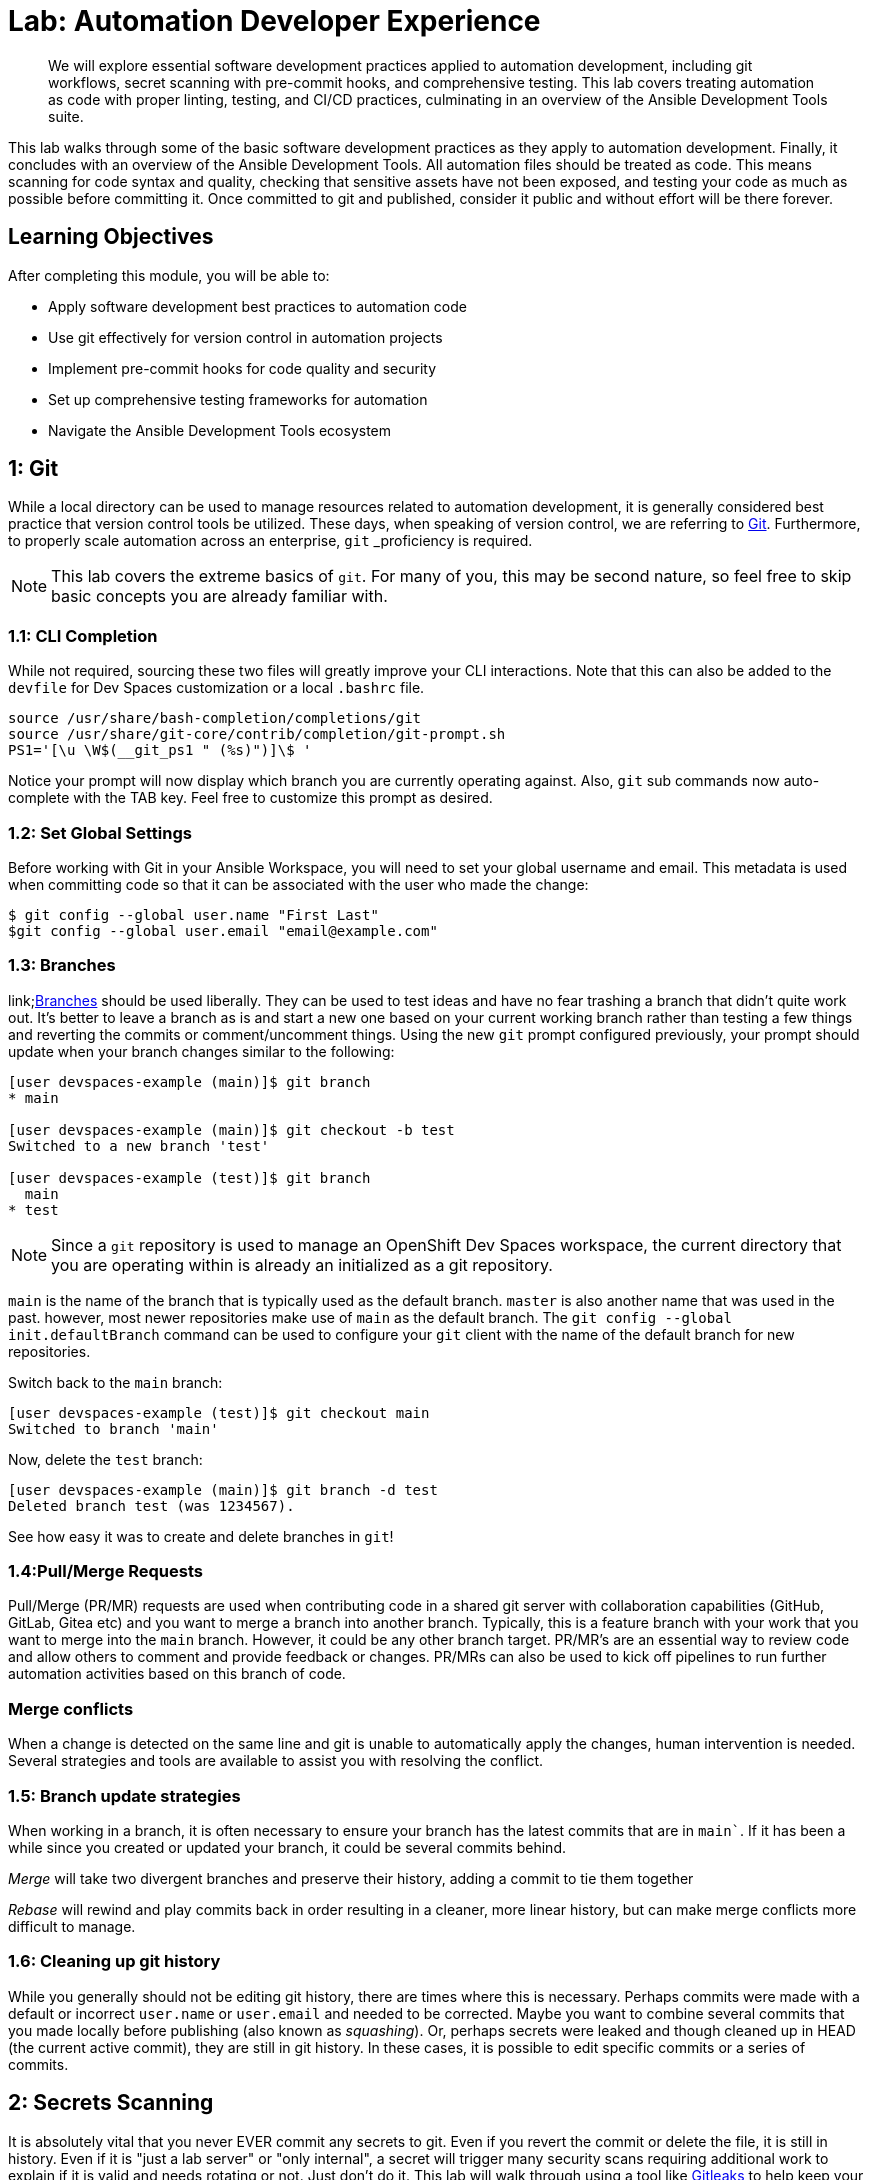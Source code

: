 = Lab: Automation Developer Experience

[abstract]
We will explore essential software development practices applied to automation development, including git workflows, secret scanning with pre-commit hooks, and comprehensive testing. This lab covers treating automation as code with proper linting, testing, and CI/CD practices, culminating in an overview of the Ansible Development Tools suite.

This lab walks through some of the basic software development practices as they apply to automation development. Finally, it concludes with an overview of the Ansible Development Tools. All automation files should be treated as code. This means scanning for code syntax and quality, checking that sensitive assets have not been exposed, and testing your code as much as possible before committing it. Once committed to git and published, consider it public and without effort will be there forever.

== Learning Objectives

After completing this module, you will be able to:

* Apply software development best practices to automation code
* Use git effectively for version control in automation projects
* Implement pre-commit hooks for code quality and security
* Set up comprehensive testing frameworks for automation
* Navigate the Ansible Development Tools ecosystem

== 1: Git

While a local directory can be used to manage resources related to automation development, it is generally considered best practice that version control tools be utilized. These days, when speaking of version control, we are referring to link:https://git-scm.com[Git,window=_blank]. Furthermore, to properly scale automation across an enterprise, `git` _proficiency_ is required. 

NOTE: This lab covers the extreme basics of `git`. For many of you, this may be second nature, so feel free to skip basic concepts you are already familiar with.

=== 1.1: CLI Completion

While not required, sourcing these two files will greatly improve your CLI interactions. Note that this can also be added to the `devfile` for Dev Spaces customization or a local `.bashrc` file.

[source,bash,role=execute,subs="verbatim,attributes"]
----
source /usr/share/bash-completion/completions/git
source /usr/share/git-core/contrib/completion/git-prompt.sh
PS1='[\u \W$(__git_ps1 " (%s)")]\$ '
----

Notice your prompt will now display which branch you are currently operating against. Also, `git` sub commands now auto-complete with the TAB key. Feel free to customize this prompt as desired.

=== 1.2: Set Global Settings

Before working with Git in your Ansible Workspace, you will need to set your global username and email. This metadata is used when committing code so that it can be associated with the user who made the change:

[source,bash,role=execute,subs="verbatim,attributes"]
----
$ git config --global user.name "First Last"
$git config --global user.email "email@example.com"
----

=== 1.3: Branches

link;https://git-scm.com/book/en/v2/Git-Branching-Branches-in-a-Nutshell[Branches] should be used liberally. They can be used to test ideas and have no fear trashing a branch that didn't quite work out. It's better to leave a branch as is and start a new one based on your current working branch rather than testing a few things and reverting the commits or comment/uncomment things. Using the new `git` prompt configured previously, your prompt should update when your branch changes similar to the following:

[source,bash,subs="verbatim,attributes"]
----
[user devspaces-example (main)]$ git branch
* main

[user devspaces-example (main)]$ git checkout -b test
Switched to a new branch 'test'

[user devspaces-example (test)]$ git branch
  main
* test
----

NOTE: Since a `git` repository is used to manage an OpenShift Dev Spaces workspace, the current directory that you are operating within is already an initialized as a git repository.

`main` is the name of the branch that is typically used as the default branch. `master` is also another name that was used in the past. however, most newer repositories make use of `main` as the default branch. The `git config --global init.defaultBranch` command can be used to configure your `git` client with the name of the default branch for new repositories.

Switch back to the `main` branch:

[source,bash,subs="verbatim,attributes"]
----
[user devspaces-example (test)]$ git checkout main
Switched to branch 'main'
----

Now, delete the `test` branch:

[source,bash,subs="verbatim,attributes"]
----
[user devspaces-example (main)]$ git branch -d test
Deleted branch test (was 1234567).
----

See how easy it was to create and delete branches in `git`!

=== 1.4:Pull/Merge Requests

Pull/Merge (PR/MR) requests are used when contributing code in a shared git server with collaboration capabilities (GitHub, GitLab, Gitea etc) and you want to merge a branch into another branch. Typically, this is a feature branch with your work that you want to merge into the `main` branch. However, it could be any other branch target. PR/MR's are an essential way to review code and allow others to comment and provide feedback or changes. PR/MRs can also be used to kick off pipelines to run further automation activities based on this branch of code.

=== Merge conflicts

When a change is detected on the same line and git is unable to automatically apply the changes, human intervention is needed. Several strategies and tools are available to assist you with resolving the conflict.

=== 1.5: Branch update strategies

When working in a branch, it is often necessary to ensure your branch has the latest commits that are in `main``. If it has been a while since you created or updated your branch, it could be several commits behind. 

_Merge_ will take two divergent branches and preserve their history, adding a commit to tie them together

_Rebase_ will rewind and play commits back in order resulting in a cleaner, more linear history, but can make merge conflicts more difficult to manage.

=== 1.6: Cleaning up git history

While you generally should not be editing git history, there are times where this is necessary. Perhaps commits were made with a default or incorrect `user.name` or `user.email` and needed to be corrected. Maybe you want to combine several commits that you made locally before publishing (also known as _squashing_). Or, perhaps secrets were leaked and though cleaned up in HEAD (the current active commit), they are still in git history. In these cases, it is possible to edit specific commits or a series of commits.

== 2: Secrets Scanning 

It is absolutely vital that you never EVER commit any secrets to git. Even if you revert the commit or delete the file, it is still in history. Even if it is "just a lab server" or "only internal", a secret will trigger many security scans requiring additional work to explain if it is valid and needs rotating or not. Just don't do it. This lab will walk through using a tool like link:https://gitleaks.io[Gitleaks,window=_blank] to help keep your secrets out of git.

First, create a fake API-like key. The default regex and patterns will determine a UUID-like value to be similar to an API key:

[source,bash]
----
$ cd /projects/devspaces-example/
$ echo key=$(uuidgen) > secret
$ cat secret
key=3863b2c6-cc7b-4832-92b6-5b82d6b1a987
----

Gitleaks is available as a container image, so no installation is necessary. 

Pull the image into your Dev Spaces workspace:

[source,bash]
----
$ podman pull docker.io/zricethezav/gitleaks:latest
Trying to pull docker.io/zricethezav/gitleaks:latest...
Getting image source signatures
Copying blob 91da3791a8e8 done   | 
Copying blob daed8b4062ea done   | 
Copying blob e590f02e913a done   | 
Copying blob 1747dece9491 done   | 
Copying config 49c41c2292 done   | 
Writing manifest to image destination
49c41c2292e05b683dd2dbbe7f7677ca397722f1f0364adf615a3a6913f71ade
----

Run `gitleaks` to scan the directory containing the generated fake secret by mounting the current working directory into the gitleaks container:

[source,bash]
----
$ podman run -v /projects/devspaces-example/:/scan:Z zricethezav/gitleaks:latest dir -v /scan/

    ○
    │╲
    │ ○
    ○ ░
    ░    gitleaks

Finding:     key=3863b2c6-cc7b-4832-92b6-5b82d6b1a987
Secret:      3863b2c6-cc7b-4832-92b6-5b82d6b1a987
RuleID:      generic-api-key
Entropy:     3.583275
File:        /scan/secret
Line:        1
Fingerprint: /scan/secret:generic-api-key:1

1:43AM INF scanned ~15523 bytes (15.52 KB) in 10.9ms
1:43AM WRN leaks found: 1
----

The default rules should detect the UUID as an API key.

While this was only a brief introduction, we hope that you can see just how vital a tool such as _gitleaks_ can be to keep you and the content of your git repository free of sensitive assets.

== 3: Pre-Commit

link:https://pre-commit.com/[pre-commit,window=_blank] is a tool that essentially hooks into the `git` lifecycle and runs additional tooling before the commit writes changes to git history. This is a perfect way to automatically invoke actions, like `ansible-lint` and `gitleaks`, before having to go back and squash or clean up git history.

Install pre-commit using `pip`:

[source,bash,role=execute,subs="verbatim,attributes"]
----
$ pip install --user pre-commit
----

[source,bash]
----
Collecting pre-commit
  Downloading pre_commit-4.3.0-py2.py3-none-any.whl (220 kB)
     ━━━━━━━━━━━━━━━━━━━━━━━━━━━━━━━━━━━━━━━━ 221.0/221.0 kB 26.4 MB/s eta 0:00:00
Collecting cfgv>=2.0.0
  Downloading cfgv-3.4.0-py2.py3-none-any.whl (7.2 kB)
Collecting identify>=1.0.0
  Downloading identify-2.6.15-py2.py3-none-any.whl (99 kB)
     ━━━━━━━━━━━━━━━━━━━━━━━━━━━━━━━━━━━━━━━━ 99.2/99.2 kB 63.9 MB/s eta 0:00:00
Collecting nodeenv>=0.11.1
  Downloading nodeenv-1.9.1-py2.py3-none-any.whl (22 kB)
Requirement already satisfied: pyyaml>=5.1 in /usr/local/lib64/python3.11/site-packages (from pre-commit) (6.0.3)
Requirement already satisfied: virtualenv>=20.10.0 in /usr/local/lib/python3.11/site-packages (from pre-commit) (20.25.1)
Requirement already satisfied: distlib<1,>=0.3.7 in /usr/local/lib/python3.11/site-packages (from virtualenv>=20.10.0->pre-commit) (0.3.8)
Requirement already satisfied: filelock<4,>=3.12.2 in /usr/local/lib/python3.11/site-packages (from virtualenv>=20.10.0->pre-commit) (3.13.1)
Requirement already satisfied: platformdirs<5,>=3.9.1 in /usr/local/lib/python3.11/site-packages (from virtualenv>=20.10.0->pre-commit) (4.2.0)
Installing collected packages: nodeenv, identify, cfgv, pre-commit
  WARNING: The script nodeenv is installed in '/home/user/.local/bin' which is not on PATH.
  Consider adding this directory to PATH or, if you prefer to suppress this warning, use --no-warn-script-location.
  WARNING: The script identify-cli is installed in '/home/user/.local/bin' which is not on PATH.
  Consider adding this directory to PATH or, if you prefer to suppress this warning, use --no-warn-script-location.
  WARNING: The script pre-commit is installed in '/home/user/.local/bin' which is not on PATH.
  Consider adding this directory to PATH or, if you prefer to suppress this warning, use --no-warn-script-location.
Successfully installed cfgv-3.4.0 identify-2.6.15 nodeenv-1.9.1 pre-commit-4.3.0
----

Notice the *WARNING:* this tells you the path the binary was installed to.

Create a _pre-commit_ configuration file by creating a new file called `.pre-commit-config.yaml` with the following content:

[source,bash,role=execute,subs="verbatim,attributes"]
----
repos:
  - repo: https://github.com/gitleaks/gitleaks
    rev: v8.28.0
    hooks:
      - id: gitleaks
        name: gitleaks
        entry: podman run -v /projects/devspaces-example:/scan:Z zricethezav/gitleaks:latest dir -v /scan/
        language: system
        stages: [pre-commit]
----

Install the pre-commit hook:

[source,bash,role=execute,subs="verbatim,attributes"]
----
$ /home/user/.local/bin/pre-commit install

 pre-commit installed at .git/hooks/pre-commit
----

Attempt a `git commit` which should fail:

[source,bash]
----
$ git add secret
$ git commit

gitleaks.................................................................Failed
- hook id: gitleaks
- exit code: 1

○
    │╲
    │ ○
    ○ ░
    ░    gitleaks

Finding:     key=3863b2c6-cc7b-4832-92b6-5b82d6b1a987
Secret:      3863b2c6-cc7b-4832-92b6-5b82d6b1a987
RuleID:      generic-api-key
Entropy:     3.583275
File:        /gitleaks/secret
Line:        1
Fingerprint: /gitleaks/secret:generic-api-key:1

1:22AM INF scanned ~15523 bytes (15.52 KB) in 7.62ms
1:22AM WRN leaks found: 1
----

Run `git status` and confirm the file is still staged for commit: 

[source,bash]
----
bash-5.1$ git status
On branch main
Your branch is up to date with 'origin/main'.

Changes to be committed:
  (use "git restore --staged <file>..." to unstage)
        new file:   secret

Untracked files:
  (use "git add <file>..." to include in what will be committed)
        .pre-commit-config.yaml

----

In this way, a developer never needs to remember to run a tool before a commit. _pre-commit_ will do the work for you, keeping mistakes out of git history. For a more comprehensive exploration of pre-commit and the pre-commit-config, see https://github.com/redhat-cop/infra.aap_configuration/blob/devel/.pre-commit-config.yaml

== 4: Ansible Development Tools (ADT)

link:https://www.redhat.com/en/technologies/management/ansible/development-tools[Ansible Development Tools,window=_blank] is a curated suite of tools to help Ansible automation developers be more productive. These tools cover a wide range of activities from scaffolding new projects, building execution environments, linting code, testing code, and signing content.

In your terminal, view the installed Ansible Development Tools:

[source,bash]
----
$ adt --version
ansible-builder                          3.1.0
ansible-core                             2.19.3
ansible-creator                          25.9.0
ansible-dev-environment                  25.8.0
ansible-dev-tools                        25.8.3
ansible-lint                             25.9.2
ansible-navigator                        25.9.0
ansible-sign                             0.1.2
molecule                                 25.9.0
pytest-ansible                           25.8.0
tox-ansible                              25.8.0
----

The curated list of tools installed as part of the Ansible automation developer tools package includes:

`ansible-builder`: a utility for building Ansible execution environments.

`ansible-core`: Ansible is a radically simple IT automation platform that makes your applications and systems easier to deploy and maintain. Automate everything from code deployment to network configuration to cloud management, in a language that approaches plain English, using SSH, with no agents to install on remote systems.

`ansible-creator`: a utility for scaffolding Ansible projects and content with leading practices.

`ansible-lint`: a utility to identify and correct stylistic errors and anti-patterns in Ansible playbooks and roles.

`ansible-navigator`: a text-based user interface (TUI) for developing and troubleshooting Ansible content with execution environments.

`ansible-sign`: a utility for signing and verifying Ansible content.

`molecule`: Molecule aids in the development and testing of Ansible content: collections, playbooks and roles

`pytest-ansible`: a pytest testing framework extension that provides additional functionality for testing Ansible module and plugin Python code.

`tox-ansible`: an extension to the tox testing utility that provides additional functionality to check Ansible module and plugin Python code under different Python interpreters and Ansible core versions.

`ansible-dev-environment`: a utility for building and managing a virtual environment for Ansible content development.

=== 4.1: Visual Studio Code (VS Code) Extension

Ansible includes a Visual Studio Code (VS Code) extension to enhance the development experience. You can learn more about the features that are available in the extension at https://ansible.readthedocs.io/projects/vscode-ansible/

. Open the Ansible extension on the left hand side of the Dev Spaces window
+
image::03-developer-tools/ansible-extension1.png[]
+
. For this lab, we will not be using Lightspeed, so feel free to close these panes
+
image::03-developer-tools/ansible-extension2.png[]

=== 4.2: Creating a Playbook Project

Now that we have covered the basics of tools available as an automation developer, let's walk through bringing it all together. While not a command-line tool, the VS Code extension ties together functionality of Dev Spaces and Ansible Development Tools into the development Workspace you are currently using. This portion of the lab will walk through several aspects of automation development activities in this Workspace.

. Within the _Initialize_ section of the Ansible Development Tools, click on `Playbook project` to open a dialog to create a new project. 
+
Specify the following values within the playbook project creation dialog:
+
image::03-developer-tools/ansible-creator1.png[]
+
.. Destination directory: `/projects/myproject`
.. Namespace: `mynamespace`
.. Collection: `mycollection`
. Click **Create**
+
image::03-developer-tools/ansible-creator2.png[]
+
. The logs will display in the box below that
. Click `Open Project` to open a new VS Code window with this new project
+
image::03-developer-tools/ansible-creator3.png[]
+
. Once the Dev Spaces Workspace loads with the new folder structure, select the **Yes, I trust the Authors** button again and begin to explore the directories and files created by `ansible-creator`, which was generated using industry standard good practices:
+
image::03-developer-tools/ansible-creator4.png[]
+
. The `inventory` director contains a ready to use directory structure:
+
image::03-developer-tools/ansible-creator6.png[]
+
. The `collections` directory contains the tree structure representing how a collection is organized, a collection called `mycollection` and a simple role called `run` with a few tasks.
+
image::03-developer-tools/ansible-creator5.png[]

=== 4.3: Running playbooks in VS Code

While you may be familiar with `ansible-playbook` or even `ansible-navigator` on the CLI, VS Code provides a way to execute them via ClickOps if so desired.

==== 4.3.1: Running playbooks via ansible-playbook in VS Code

. Right-click on the file at the base of the directory called `site.yml` and choose `Run Ansible Playbook Via ...`
. Choose `Run playbook via  'ansible-playbook'`.
+
image::03-developer-tools/ansible-playbook1.png[]
+
. A terminal opens up with the results of the `ansible-playbook` execution:
+
image::03-developer-tools/ansible-playbook2.png[]

==== 4.3.2:Running playbooks via ansible-navigator in VS Code

Alternatively, `ansible-navigator` can be used to execute the `site.yml` playbook.

. Right-click on the file at the base of the directory `site.yml` and choose `Run Ansible Playbook Via ...`
. Choose `Run playbook via  'ansible-navigator run'`.
+
image::03-developer-tools/ansible-navigator1.png[]
+
. This will open a terminal and run `ansible-navigator run site.yml --ee false`. When the run is finished you will see a `Complete` message in `ansible-navigator`:
+
image::03-developer-tools/ansible-navigator2.png[]
+
. Click inside the terminal and enter `0` to inspect the execution of the play. You can inspect the output of any of the tasks included within this play. e.g. `3`:
+
image::03-developer-tools/ansible-navigator3.png[]
+
. Once reviewed, hit `ESC` several times until you exit `ansible-navigator` and return back to the terminal.
+
image::03-developer-tools/ansible-navigator4.png[]

==== 4.3.3: Using ansible-lint in VS Code

The VS Code Ansible extension proactively runs `ansible-lint` on any playbook you are editing. Experiment with this tool to understand how the feature works.

. Append the existing `site.yml` playbook with the following poorly written task
+
[source,yaml,role=execute,subs="verbatim,attributes"]
----
  tasks:
    - debug:
        msg: "Hello"
----
+
. As soon as you finish editing, the autosave feature will kick in and run `ansible-lint`. Notice the message and the bottom of the screen:
+
image::03-developer-tools/ansible-lint1.png[]
+
. The extension should have added red squiggly lines underneath `debug`. Hover over the red squiggly lines to see the violations:
+
image::03-developer-tools/ansible-lint2.png[]
+
. You can fix these manually. However, why not let automation and  `ansible-lint` do the work for you? Open the extension settings:
+
image::03-developer-tools/ansible-lint3.png[]
+
. Open **Settings** for the Ansible extension:
+
image::03-developer-tools/ansible-lint4.png[]
+
. Under the Ansible extension settings, click on the **Validation** subsection and enter `--fix` as an extra argument
+
image::03-developer-tools/ansible-lint5.png[]
+
. Close the settings page and save the file with either the main menu `File` -> `Save` or `CTRL/CMD + s`
. `ansible-lint --fix` will automatically correct errors
+
image::03-developer-tools/ansible-lint6.png[]
+
. Notice it did not fix every violation, such as adding a `name:` key for the _debug_ task. Feel free to fix this manually if you choose. Not every rule is enforced automatically. See `man ansible-lint` for more information.

=== 4.4:Creating a Collection project

You can close the previous project window and return to the original Workspace. Once in the original Workspace, create a new Ansible Collection project using the Ansible extension.

. Click the Ansible extension icon on the left side of the VS Code window
. Under the _Initialize_ section of the Ansible Development Tools panel, click on the `Collection project` link.
. Enter the following details:
.. Namespace: `mynamespace`
.. Collection: `mycollection2`
.. Init path: this value should be autodetected for you as `/projects/myproject/.ansible/collections/ansible_collections`
. Click `Create`
. When complete, click **Open Collection** to open the new collection project in a new VS Code window.
+
image::03-developer-tools/ansible-creator7.png[]
+
. Explore the scaffolded files to see their content
.. `.gitignore`: pre-loaded with settings to ignore files in our git repository and make and avoid including unnecessary or undesired files.
.. `test-requirements.txt`: Already includes the Ansible Python dependencies required for running tests.
.. `.github/workflows`: Sample workflow for your collection to run CI capabilities on link:https://github.com/features/actions[GitHub Actions,window=_blank]
.. `.pre-commit-config`: Includes many useful pre-commit utilities
+
image::03-developer-tools/ansible-creator8.png[]

. Review the included sample role `run` and its tasks. Feel free to create a playbook that invokes the collection using the tools that you learned in this lab.

image::03-developer-tools/ansible-creator9.png[]

== Conclusion

In this lab, you have successfully learned essential software development practices and tools that can be applied to automation development:

. Git version control fundamentals, including branching strategies and merge conflicts
. Secret scanning using `gitleaks` and `pre-commit` hooks for automated code quality checks
. Ansible Development Tools suite including `ansible-lint`, `ansible-navigator`, and VS Code extensions
. Creating and managing Ansible projects and collections through the VS Code interface

This foundation prepares you to develop automation content that follows industry best practices for code quality, security, and maintainability.

== Helpful Links

. https://github.com/gitleaks/gitleaks
. https://pre-commit.com
. https://github.com/redhat-cop/infra.aap_configuration/blob/devel/.pre-commit-config.yaml
. https://ansible.readthedocs.io/projects/dev-tools/
. https://ansible.readthedocs.io/projects/vscode-ansible/